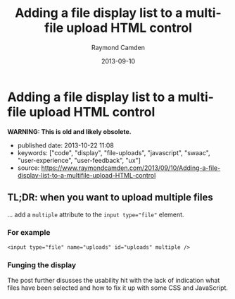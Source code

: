 #+TITLE: Adding a file display list to a multi-file upload HTML control
#+AUTHOR: Raymond Camden
#+DATE: 2013-09-10


* Adding a file display list to a multi-file upload HTML control

*WARNING: This is old and likely obsolete.*

- published date: 2013-10-22 11:08
- keywords: ["code", "display", "file-uploads", "javascript", "swaac", "user-experience", "user-feedback", "ux"]
- source: https://www.raymondcamden.com/2013/09/10/Adding-a-file-display-list-to-a-multifile-upload-HTML-control

** TL;DR: when you want to upload multiple files

... add a ~multiple~ attribute to the ~input type="file"~ element.

*** For example

#+BEGIN_SRC web
  <input type="file" name="uploads" id="uploads" multiple />
#+END_SRC

*** Funging the display

The post further disusses the usability hit with the lack of indication what files have been selected and how to fix it up with some CSS and JavaScript.

** COMMENT copied article

#+BEGIN_QUOTE
  ** [[http://www.raymondcamden.com/index.cfm/2013/9/10/Adding-a-file-display-list-to-a-multifile-upload-HTML-control][Adding a file display list to a multi-file upload HTML control]]
     :PROPERTIES:
     :CUSTOM_ID: adding-a-file-display-list-to-a-multi-file-upload-html-control-1
     :END:

  ** 09-10-2013 **

  I'm working on something a bit interesting with a multi-file upload control, but while that is in development, I thought I'd share a quick tip about working with multi-file upload controls in general.

  If you are not clear about what I'm talking about, I simply mean adding the multiple attribute to the input tag for file uploads. Like so:

  #+BEGIN_EXAMPLE
      <input type="file" name="foo" id="foo" multiple>
  #+END_EXAMPLE

  In browsers that support it, the user will be able to select multiple files. In browsers that don't support it, it still works fine as a file control, but they are limited to one file. In theory, this is pretty trivial to use, but there's a UX issue that kind of bugs me. Here is a screen shot of a form using this control. I've selected two files:

  [[/images/raymondcamden/Screenshot_9_10_13_9_32_AM.jpg]]

  Notice something? The user isn't told /what/ files they selected. Now obviously in a form this small it isn't that big of a deal, but in a larger form the user may forget or simply want to double check before they submit the form. Unfortunately there is no way to do that. Clicking the Browse button simply opens the file picker again. Surprisingly, IE handles this the best. It provides a read-only list of what you selected:

  [[/images/raymondcamden/Screenshot_9_10_13_9_35_AM.png]]

  One could use a bit of CSS to make that field a bit larger for sure and easier to read, but you get the idea. So how can we provide some feedback to the user about what files they have selected?

  First, let's add a simple change handler to our input field:

  #+BEGIN_EXAMPLE
      document.addEventListener("DOMContentLoaded", init, false);

      function init() {
          document.querySelector('#files').addEventListener('change', handleFileSelect, false);
      }
  #+END_EXAMPLE

  Next, let's write an event handler and see if we can get access to the files property of the event. Not all browsers support this, but in the ones that do, we can enumerate over them.

  #+BEGIN_EXAMPLE
      function handleFileSelect(e) {

          if(!e.target.files) return;

          var files = e.target.files;
          for(var i=0; i < files.length; i++) {
              var f = files[i];
          }

      }
  #+END_EXAMPLE

  The file object gives us a few properties, but the one we care about is the name. So let's create a full demo of this. I'm going to add a little div below my input field and use it as place to list my files.

  #+BEGIN_EXAMPLE
      <!doctype html>
      <html>
      <head>
      <title>Proper Title</title>
      </head>

      <body>

          <form id="myForm" method="post" enctype="multipart/form-data">

              Files: <input type="file" id="files" name="files" multiple><br/>

              <div id="selectedFiles"></div>

              <input type="submit">
          </form>

          <script>
          var selDiv = "";

          document.addEventListener("DOMContentLoaded", init, false);

          function init() {
              document.querySelector('#files').addEventListener('change', handleFileSelect, false);
              selDiv = document.querySelector("#selectedFiles");
          }

          function handleFileSelect(e) {

              if(!e.target.files) return;

              selDiv.innerHTML = "";

              var files = e.target.files;
              for(var i=0; i<files.length; i++) {
                  var f = files[i];

                  selDiv.innerHTML += f.name + "<br/>";

              }

          }
          </script>

      </body>
      </html>
  #+END_EXAMPLE

  Pretty simple, right? You can view an example of this here: [[http://www.raymondcamden.com/demos/2013/sep/10/test0A.html]]. And here is a quick screen shot in case you are viewing this in a non-compliant browser.

  [[/images/raymondcamden/Screenshot_9_10_13_9_42_AM.png]]

  Pretty simple, right? Let's kick it up a notch. Some browsers support FileReader ([[https://developer.mozilla.org/en-US/docs/Web/API/FileReader][MDN Reference]]), a basic way of reading files on the user system. We could check for FileReader support and use it to provide image previews. I'll share the code first and then explain how it works.

  *Edit on September 11:* A big thank you to Sime Vidas for [[http://www.raymondcamden.com/index.cfm/2013/9/10/Adding-a-file-display-list-to-a-multifile-upload-HTML-control#c6E612D19-BAD9-A665-957DCD4546E53F41][pointing out]] a stupid little bug in my code I missed on first pass around. I made a classic array/callback bug and didn't notice it. I fixed the code and the screen shot, but if you want to see the broken code, view source on http://www.raymondcamden.com/demos/2013/sep/10/test0orig.html.

  #+BEGIN_EXAMPLE
      <!doctype html>
      <html>
      <head>
      <title>Proper Title</title>
      <style>
          #selectedFiles img {
              max-width: 125px;
              max-height: 125px;
              float: left;
              margin-bottom:10px;
          }
      </style>
      </head>

      <body>

          <form id="myForm" method="post" enctype="multipart/form-data">

              Files: <input type="file" id="files" name="files" multiple accept="image/*"><br/>

              <div id="selectedFiles"></div>

              <input type="submit">
          </form>

          <script>
          var selDiv = "";

          document.addEventListener("DOMContentLoaded", init, false);

          function init() {
              document.querySelector('#files').addEventListener('change', handleFileSelect, false);
              selDiv = document.querySelector("#selectedFiles");
          }

          function handleFileSelect(e) {

              if(!e.target.files || !window.FileReader) return;

              selDiv.innerHTML = "";

              var files = e.target.files;
              var filesArr = Array.prototype.slice.call(files);
              filesArr.forEach(function(f) {
                  var f = files[i];
                  if(!f.type.match("image.*")) {
                      return;
                  }

                  var reader = new FileReader();
                  reader.onload = function (e) {
                      var html = "<img src=\"" + e.target.result + "\">" + f.name + "<br clear=\"left\"/>";
                      selDiv.innerHTML += html;
                  }
                  reader.readAsDataURL(f);
              });

          }
          </script>

      </body>
      </html>
  #+END_EXAMPLE

  I've modified the handleFileSelect code to check for both the files array as well as FileReader. (Note - I should do this /before/ I even attach the event handler. I just thought of that.) I've updated my input field to say it accepts only images and added a second check within the event handler. Once we are sure we have an image, I use the FileReader API to create a DataURL (string) version of the image. With that I can actually draw the image as a preview.

  You can view a demo of this here: [[http://www.raymondcamden.com/demos/2013/sep/10/test0.html]]. And again, a screen shot:

  [[/images/raymondcamden/Screenshot_9_11_13_5_49_AM.png]]

  Check it out and let me know what you think. As I said, it should be fully backwards compatible (in that it won't break) and works well in Chrome, Firefox, IE10, and Safari.

  ** Related Blog Entries
     :PROPERTIES:
     :CUSTOM_ID: related-blog-entries
     :END:

  - [[http://www.raymondcamden.com/index.cfm/2013/10/1/MultiFile-Uploads-and-Multiple-Selects][Multi-File Uploads and Multiple Selects]] (October 1, 2013)
#+END_QUOTE
